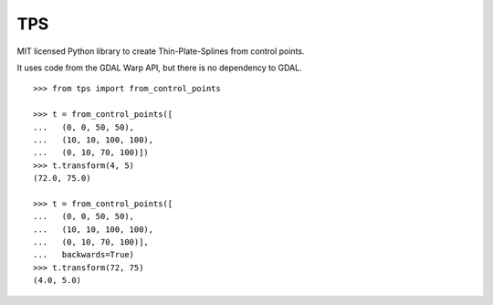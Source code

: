 TPS
===

MIT licensed Python library to create Thin-Plate-Splines from control points.

It uses code from the GDAL Warp API, but there is no dependency to GDAL.

::

  >>> from tps import from_control_points

  >>> t = from_control_points([
  ...   (0, 0, 50, 50),
  ...   (10, 10, 100, 100),
  ...   (0, 10, 70, 100)])
  >>> t.transform(4, 5)
  (72.0, 75.0)

  >>> t = from_control_points([
  ...   (0, 0, 50, 50),
  ...   (10, 10, 100, 100),
  ...   (0, 10, 70, 100)],
  ...   backwards=True)
  >>> t.transform(72, 75)
  (4.0, 5.0)